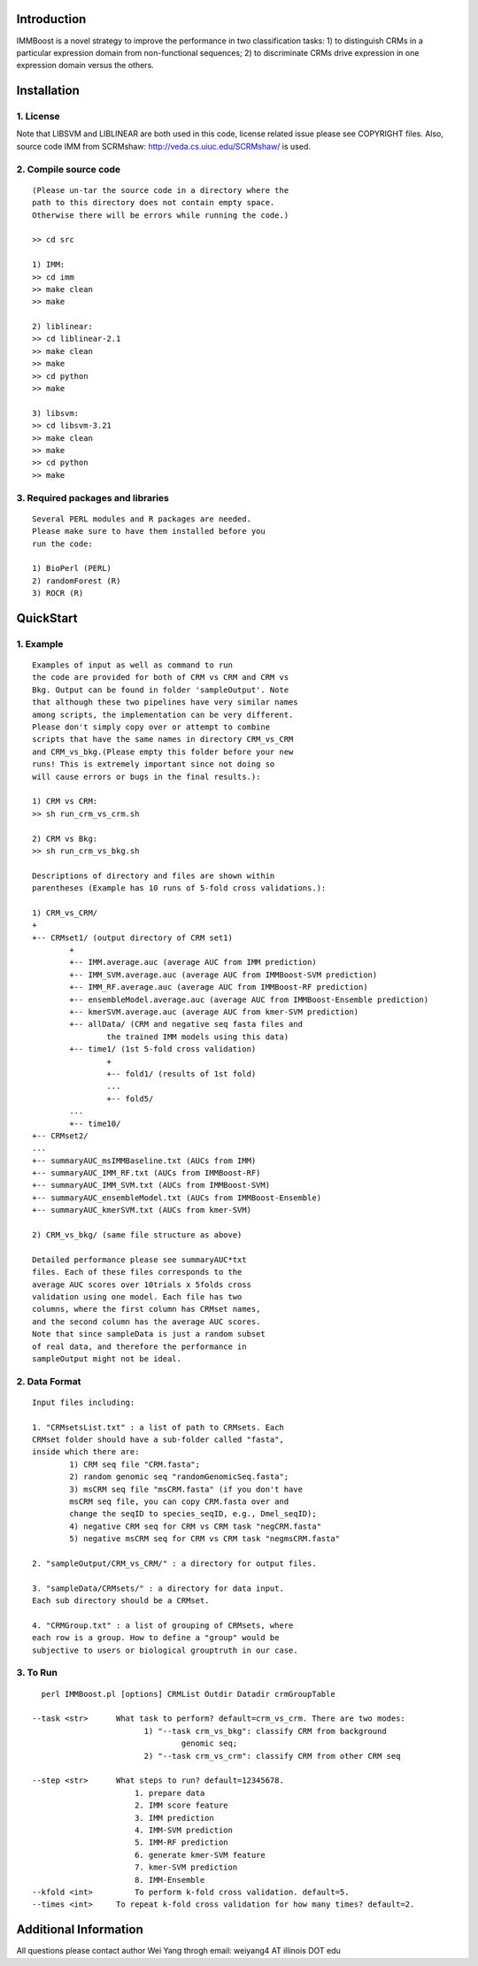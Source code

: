 Introduction
============

IMMBoost is a novel strategy to improve the 
performance in two classification tasks: 1) to 
distinguish CRMs in a particular expression domain 
from non-functional sequences; 2) to discriminate 
CRMs drive expression in one expression 
domain versus the others.

Installation
============

1. License
-----------
::

Note that LIBSVM and LIBLINEAR are both used in 
this code, license related issue please see 
COPYRIGHT files. Also, source code IMM from SCRMshaw: http://veda.cs.uiuc.edu/SCRMshaw/ is used.

2. Compile source code
--------------------------
::

	(Please un-tar the source code in a directory where the 
	path to this directory does not contain empty space. 
	Otherwise there will be errors while running the code.)

	>> cd src
		
	1) IMM:
	>> cd imm
	>> make clean
	>> make

	2) liblinear:
	>> cd liblinear-2.1
	>> make clean
	>> make
	>> cd python
	>> make

	3) libsvm:
	>> cd libsvm-3.21
	>> make clean
	>> make
	>> cd python
	>> make

3. Required packages and libraries
----------------------------------
::
	
	Several PERL modules and R packages are needed. 
	Please make sure to have them installed before you 
	run the code:

	1) BioPerl (PERL)
	2) randomForest (R)
	3) ROCR (R)

QuickStart
==========

1. Example
----------
::

	Examples of input as well as command to run 
	the code are provided for both of CRM vs CRM and CRM vs 
	Bkg. Output can be found in folder 'sampleOutput'. Note
	that although these two pipelines have very similar names
	among scripts, the implementation can be very different.
	Please don't simply copy over or attempt to combine 
	scripts that have the same names in directory CRM_vs_CRM 
	and CRM_vs_bkg.(Please empty this folder before your new 
	runs! This is extremely important since not doing so 
	will cause errors or bugs in the final results.):

	1) CRM vs CRM:
	>> sh run_crm_vs_crm.sh

	2) CRM vs Bkg:
	>> sh run_crm_vs_bkg.sh
	
	Descriptions of directory and files are shown within 
	parentheses (Example has 10 runs of 5-fold cross validations.):
	
	1) CRM_vs_CRM/
	+
	+-- CRMset1/ (output directory of CRM set1)
		+
		+-- IMM.average.auc (average AUC from IMM prediction)
		+-- IMM_SVM.average.auc (average AUC from IMMBoost-SVM prediction)
		+-- IMM_RF.average.auc (average AUC from IMMBoost-RF prediction)
		+-- ensembleModel.average.auc (average AUC from IMMBoost-Ensemble prediction)
		+-- kmerSVM.average.auc (average AUC from kmer-SVM prediction)
		+-- allData/ (CRM and negative seq fasta files and 
			the trained IMM models using this data)
		+-- time1/ (1st 5-fold cross validation)
			+
			+-- fold1/ (results of 1st fold)
			...
			+-- fold5/
		...
		+-- time10/
	+-- CRMset2/
	...
	+-- summaryAUC_msIMMBaseline.txt (AUCs from IMM)
	+-- summaryAUC_IMM_RF.txt (AUCs from IMMBoost-RF)
	+-- summaryAUC_IMM_SVM.txt (AUCs from IMMBoost-SVM)
	+-- summaryAUC_ensembleModel.txt (AUCs from IMMBoost-Ensemble)
	+-- summaryAUC_kmerSVM.txt (AUCs from kmer-SVM)

	2) CRM_vs_bkg/ (same file structure as above)

	Detailed performance please see summaryAUC*txt 
	files. Each of these files corresponds to the 
	average AUC scores over 10trials x 5folds cross 
	validation using one model. Each file has two 
	columns, where the first column has CRMset names, 
	and the second column has the average AUC scores. 
	Note that since sampleData is just a random subset 
	of real data, and therefore the performance in 
	sampleOutput might not be ideal.


2. Data Format
--------------
::
	
	Input files including:

	1. "CRMsetsList.txt" : a list of path to CRMsets. Each 
	CRMset folder should have a sub-folder called "fasta", 
	inside which there are: 
		1) CRM seq file "CRM.fasta"; 
		2) random genomic seq "randomGenomicSeq.fasta"; 
		3) msCRM seq file "msCRM.fasta" (if you don't have 
		msCRM seq file, you can copy CRM.fasta over and 
		change the seqID to species_seqID, e.g., Dmel_seqID); 
		4) negative CRM seq for CRM vs CRM task "negCRM.fasta"
		5) negative msCRM seq for CRM vs CRM task "negmsCRM.fasta"

	2. "sampleOutput/CRM_vs_CRM/" : a directory for output files.

	3. "sampleData/CRMsets/" : a directory for data input. 
	Each sub directory should be a CRMset.

	4. "CRMGroup.txt" : a list of grouping of CRMsets, where 
	each row is a group. How to define a "group" would be 
	subjective to users or biological grouptruth in our case.


3. To Run
---------
::

	perl IMMBoost.pl [options] CRMList Outdir Datadir crmGroupTable

      --task <str>      What task to perform? default=crm_vs_crm. There are two modes:
                              1) "--task crm_vs_bkg": classify CRM from background
                                      genomic seq;
                              2) "--task crm_vs_crm": classify CRM from other CRM seq

      --step <str>      What steps to run? default=12345678.
                            1. prepare data
                            2. IMM score feature
                            3. IMM prediction
                            4. IMM-SVM prediction
                            5. IMM-RF prediction
                            6. generate kmer-SVM feature
                            7. kmer-SVM prediction
                            8. IMM-Ensemble
      --kfold <int>         To perform k-fold cross validation. default=5.
      --times <int>     To repeat k-fold cross validation for how many times? default=2.


Additional Information
======================
All questions please contact author Wei Yang throgh email: 
weiyang4 AT illinois DOT edu

